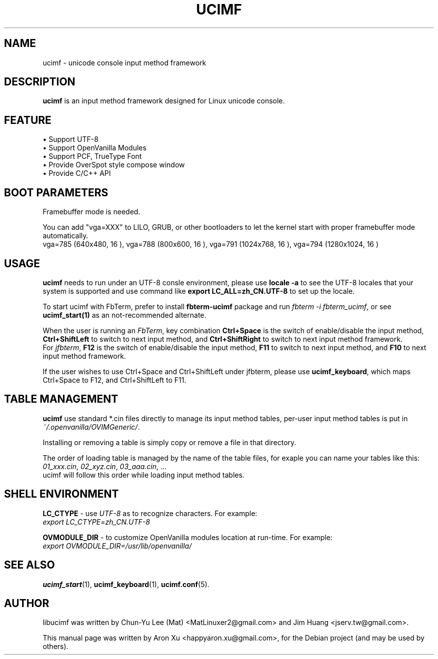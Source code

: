 .\"                                      Hey, EMACS: -*- nroff -*-
.\" First parameter, NAME, should be all caps
.\" Second parameter, SECTION, should be 1-8, maybe w/ subsection
.\" other parameters are allowed: see man(7), man(1)
.TH UCIMF 1 "January 29, 2010"
.\" Please adjust this date whenever revising the manpage.
.\"
.\" Some roff macros, for reference:
.\" .nh        disable hyphenation
.\" .hy        enable hyphenation
.\" .ad l      left justify
.\" .ad b      justify to both left and right margins
.\" .nf        disable filling
.\" .fi        enable filling
.\" .br        insert line break
.\" .sp <n>    insert n+1 empty lines
.\" for manpage-specific macros, see man(7)
.SH NAME
ucimf \- unicode console input method framework 
.SH DESCRIPTION
\fBucimf\fP is an input method framework designed for Linux unicode console.
.PP
.SH FEATURE
 • Support UTF\-8 
.br
 • Support OpenVanilla Modules
.br
 • Support PCF, TrueType Font
.br
 • Provide OverSpot style compose window
.br
 • Provide C/C++ API
.br
.PP
.SH BOOT PARAMETERS
Framebuffer mode is needed.
.PP
You can add "vga=XXX" to LILO, GRUB, or other bootloaders to let the kernel
start with proper framebuffer mode automatically.
.br
vga=785  (640x480, 16 ), vga=788  (800x600, 16 ), vga=791  (1024x768, 16 ), 
vga=794  (1280x1024, 16 )
.PP

.SH USAGE
\fBucimf\fP needs to run under an UTF\-8 consle environment, please 
use \fBlocale \-a\fP to see the UTF\-8 locales that your system is supported 
and use command like \fBexport LC_ALL=zh_CN.UTF\-8\fP to set up the locale.
.PP
To start ucimf with FbTerm, prefer to install \fBfbterm\-ucimf\fP package and 
run \fIfbterm \-i fbterm_ucimf\fP, or see \fBucimf_start(1)\fP as an 
not\-recommended alternate.
.PP
When the user is running an \fIFbTerm\fP, key combination \fBCtrl+Space\fP is 
the switch of enable/disable the input method, \fBCtrl+ShiftLeft\fP to 
switch to next input method, and \fBCtrl+ShiftRight\fP to switch to next input 
method framework.
.br
For \fIjfbterm\fP, \fBF12\fP is the switch of enable/disable the input method, 
\fBF11\fP to switch to next input method, and \fBF10\fP to next input method 
framework.
.PP
If the user wishes to use Ctrl+Space and Ctrl+ShiftLeft under jfbterm, please 
use \fBucimf_keyboard\fP, which maps Ctrl+Space to F12, and Ctrl+ShiftLeft to 
F11.
.PP
.SH TABLE MANAGEMENT
\fBucimf\fP use standard *.cin files directly to manage its input method 
tables, per\-user input method tables is put in 
.br
\fI~/.openvanilla/OVIMGeneric/\fP.
.PP
Installing or removing a table is simply copy or remove a file in that directory.
.PP
The order of loading table is managed by the name of the table files, for exaple 
you can name your tables like this:
.br
\fI01_xxx.cin\fP, \fI02_xyz.cin\fP, \fI03_aaa.cin\fP, ...
.br
ucimf will follow this order while loading input method tables.
.PP
.SH SHELL ENVIRONMENT
\fBLC_CTYPE\fP \- use \fIUTF-8\fP as to recognize characters. For example:
.br
\fIexport LC_CTYPE=zh_CN.UTF-8\fP
.PP
\fBOVMODULE_DIR\fP \- to customize OpenVanilla modules location at run-time. 
For example:
.br
\fIexport OVMODULE_DIR=/usr/lib/openvanilla/\fP
.PP

.\" TeX users may be more comfortable with the \fB<whatever>\fP and
.\" \fI<whatever>\fP escape sequences to invode bold face and italics,
.\" respectively.
.SH SEE ALSO
.BR ucimf_start (1),
.BR ucimf_keyboard (1),
.BR ucimf.conf (5).
.br
.SH AUTHOR
libucimf was written by Chun\-Yu Lee (Mat) <MatLinuxer2@gmail.com> and Jim Huang <jserv.tw@gmail.com>.
.PP
This manual page was written by Aron Xu <happyaron.xu@gmail.com>,
for the Debian project (and may be used by others).
